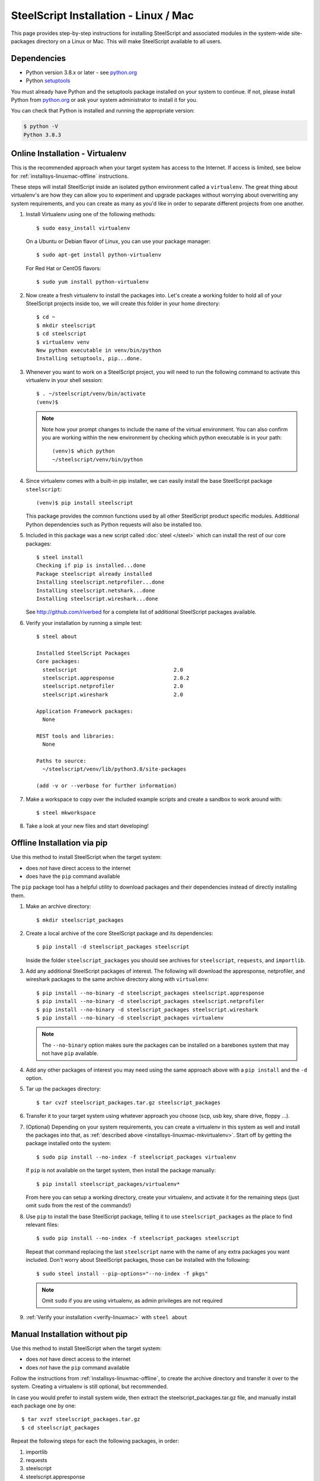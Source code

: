 SteelScript Installation - Linux / Mac
======================================

This page provides step-by-step instructions for installing
SteelScript and associated modules in the system-wide site-packages
directory on a Linux or Mac.  This will make SteelScript available to
all users.

Dependencies
------------

* Python version 3.8.x or later - see `python.org <http://python.org/download/>`_
* Python `setuptools <https://pypi.python.org/pypi/setuptools>`_

You must already have Python and the setuptools package installed on your
system to continue.  If not, please install Python from `python.org`_ or ask
your system administrator to install it for you.

You can check that Python is installed and running the appropriate version:

.. code-block:: bash

   $ python -V
   Python 3.8.3

.. _installsys-linuxmac-online:

Online Installation - Virtualenv
--------------------------------

This is the recommended approach when your target system has access to the
Internet.  If access is limited, see below for
:ref:`installsys-linuxmac-offline` instructions.

These steps will install SteelScript inside an isolated python environment
called a ``virtualenv``.  The great thing about virtualenv's are how they can
allow you to experiment and upgrade packages without worrying about overwriting
any system requirements, and you can create as many as you'd like in order to
separate different projects from one another.

1.  Install Virtualenv using one of the following methods::

       $ sudo easy_install virtualenv

    On a Ubuntu or Debian flavor of Linux, you can use your package manager::

       $ sudo apt-get install python-virtualenv

    For Red Hat or CentOS flavors::

       $ sudo yum install python-virtualenv

.. _installsys-linuxmac-mkvirtualenv:

2. Now create a fresh virtualenv to install the packages into.  Let's create a
   working folder to hold all of your SteelScript projects inside too, we will
   create this folder in your home directory::

       $ cd ~
       $ mkdir steelscript
       $ cd steelscript
       $ virtualenv venv
       New python executable in venv/bin/python
       Installing setuptools, pip...done.


3. Whenever you want to work on a SteelScript project, you will need
   to run the following command to activate this virtualenv in your
   shell session::

       $ . ~/steelscript/venv/bin/activate
       (venv)$

   .. note::
      Note how your prompt changes to include the name of the virtual environment.
      You can also confirm you are working within the new environment
      by checking which python executable is in your path::

          (venv)$ which python
          ~/steelscript/venv/bin/python


4. Since virtualenv comes with a built-in pip installer, we can easily
   install the base SteelScript package ``steelscript``::

       (venv)$ pip install steelscript

   This package provides the common functions used by all other
   SteelScript product specific modules.  Additional Python
   dependencies such as Python requests will also be installed too.


5. Included in this package was a new script called :doc:`steel </steel>` which can
   install the rest of our core packages::

      $ steel install
      Checking if pip is installed...done
      Package steelscript already installed
      Installing steelscript.netprofiler...done
      Installing steelscript.netshark...done
      Installing steelscript.wireshark...done

   See `<http://github.com/riverbed>`_ for a complete list of
   additional SteelScript packages available.

.. _verify-linuxmac:

6. Verify your installation by running a simple test::

      $ steel about

      Installed SteelScript Packages
      Core packages:
        steelscript                               2.0
	steelscript.appresponse			  2.0.2
        steelscript.netprofiler                   2.0
        steelscript.wireshark                     2.0

      Application Framework packages:
        None

      REST tools and libraries:
        None

      Paths to source:
        ~/steelscript/venv/lib/python3.8/site-packages

      (add -v or --verbose for further information)

7. Make a workspace to copy over the included example scripts and create
   a sandbox to work around with::

      $ steel mkworkspace

8. Take a look at your new files and start developing!


.. _installsys-linuxmac-offline:

Offline Installation via pip
----------------------------

Use this method to install SteelScript when the target system:

* does *not* have direct access to the internet
* does have the ``pip`` command available

The ``pip`` package tool has a helpful utility to download packages
and their dependencies instead of directly installing them.

.. _upload-packages:

1. Make an archive directory::

       $ mkdir steelscript_packages

2. Create a local archive of the core SteelScript package and its
   dependencies::

       $ pip install -d steelscript_packages steelscript

   Inside the folder ``steelscript_packages`` you should see
   archives for ``steelscript``, ``requests``, and ``importlib``.

3. Add any additional SteelScript packages of interest.  The following
   will download the appresponse, netprofiler, and wireshark packages to the
   same archive directory along with ``virtualenv``::

       $ pip install --no-binary -d steelscript_packages steelscript.appresponse
       $ pip install --no-binary -d steelscript_packages steelscript.netprofiler
       $ pip install --no-binary -d steelscript_packages steelscript.wireshark
       $ pip install --no-binary -d steelscript_packages virtualenv

   .. note::
       The ``--no-binary`` option makes sure the packages can be installed
       on a barebones system that may not have ``pip`` available.

4. Add any other packages of interest you may need using the same approach
   above with a ``pip install`` and the ``-d`` option.

5. Tar up the packages directory::

       $ tar cvzf steelscript_packages.tar.gz steelscript_packages

6. Transfer it to your target system using whatever approach you choose
   (scp, usb key, share drive, floppy ...).

.. _installsys-linuxmac-manual-venv:

7. (Optional) Depending on your system requirements, you can create a
   virtualenv in this system as well and install the packages into that, as
   :ref:`described above <installsys-linuxmac-mkvirtualenv>`.  Start off by
   getting the package installed onto the system::

      $ sudo pip install --no-index -f steelscript_packages virtualenv

   If ``pip`` is not available on the target system, then install the
   package manually::

      $ pip install steelscript_packages/virtualenv*

   From here you can setup a working directory, create your virtualenv,
   and activate it for the remaining steps (just omit ``sudo`` from the
   rest of the commands!)

8. Use ``pip`` to install the base SteelScript package, telling it
   to use ``steelscript_packages`` as the place to find relevant files::

      $ sudo pip install --no-index -f steelscript_packages steelscript

   Repeat that command replacing the last ``steelscript`` name with the
   name of any extra packages you want included.  Don't worry about
   SteelScript packages, those can be installed with the following::

      $ sudo steel install --pip-options="--no-index -f pkgs"

   .. note::
      Omit ``sudo`` if you are using virtualenv, as admin
      privileges are not required

9. :ref:`Verify your installation <verify-linuxmac>` with ``steel about``

Manual Installation without pip
-------------------------------

Use this method to install SteelScript when the target system:

* does *not* have direct access to the internet
* does *not* have the ``pip`` command available

Follow the instructions from :ref:`installsys-linuxmac-offline`, to create
the archive directory and transfer it over to the system.  Creating a virtualenv
is still optional, but recommended.

In case you would prefer to install system wide, then extract the steelscript_packages.tar.gz file, and manually install each package one by one::

    $ tar xvzf steelscript_packages.tar.gz
    $ cd steelscript_packages

Repeat the following steps for each the following packages, in order:

1. importlib
2. requests
3. steelscript
4. steelscript.appresponse
5. steelscript.netprofiler
6. steelscript.wireshark

Replace ``<packagename>`` below with the filename from the tarball::

    $ tar xvzf <packagename>.tar.gz
    $ cd <packagename>
    $ python setup.py install

:ref:`Verify your installation <verify-linuxmac>` with ``steel about``


Upgrading SteelScript
---------------------

If you'd like to upgrade SteelScript package to a newer released version, and
you are offline, simply repeat the above installation steps.  This will install
the latest version alongside the older version.  Normally you do not need to
delete the older version.

In other cases, you can simply use the built in :doc:`steel </steel>` to
update the packages for you::

    $ steel install --upgrade

This will check for a more recent version of all the installed SteelScript
packages and install newer versions if available.
